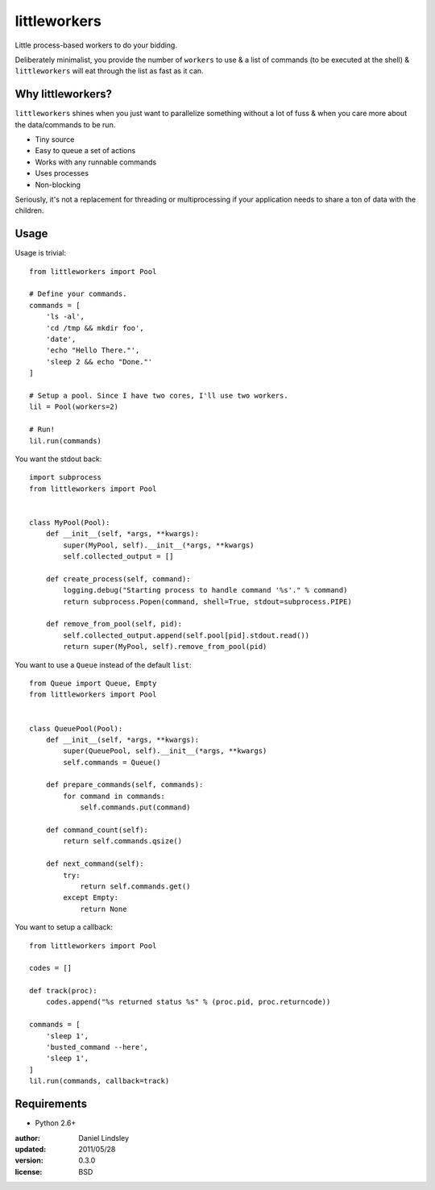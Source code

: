 =============
littleworkers
=============

Little process-based workers to do your bidding.

Deliberately minimalist, you provide the number of ``workers`` to use &
a list of commands (to be executed at the shell) & ``littleworkers`` will eat
through the list as fast as it can.


Why littleworkers?
==================

``littleworkers`` shines when you just want to parallelize something without a
lot of fuss & when you care more about the data/commands to be run.

* Tiny source
* Easy to queue a set of actions
* Works with any runnable commands
* Uses processes
* Non-blocking

Seriously, it's not a replacement for threading or multiprocessing if your
application needs to share a ton of data with the children.


Usage
=====

Usage is trivial::

    from littleworkers import Pool
    
    # Define your commands.
    commands = [
        'ls -al',
        'cd /tmp && mkdir foo',
        'date',
        'echo "Hello There."',
        'sleep 2 && echo "Done."'
    ]
    
    # Setup a pool. Since I have two cores, I'll use two workers.
    lil = Pool(workers=2)
    
    # Run!
    lil.run(commands)

You want the stdout back::

    import subprocess
    from littleworkers import Pool
    
    
    class MyPool(Pool):
        def __init__(self, *args, **kwargs):
            super(MyPool, self).__init__(*args, **kwargs)
            self.collected_output = []
        
        def create_process(self, command):
            logging.debug("Starting process to handle command '%s'." % command)
            return subprocess.Popen(command, shell=True, stdout=subprocess.PIPE)
        
        def remove_from_pool(self, pid):
            self.collected_output.append(self.pool[pid].stdout.read())
            return super(MyPool, self).remove_from_pool(pid)

You want to use a ``Queue`` instead of the default ``list``::

    from Queue import Queue, Empty
    from littleworkers import Pool
    
    
    class QueuePool(Pool):
        def __init__(self, *args, **kwargs):
            super(QueuePool, self).__init__(*args, **kwargs)
            self.commands = Queue()
        
        def prepare_commands(self, commands):
            for command in commands:
                self.commands.put(command)
        
        def command_count(self):
            return self.commands.qsize()
        
        def next_command(self):
            try:
                return self.commands.get()
            except Empty:
                return None

You want to setup a callback::

    from littleworkers import Pool
    
    codes = []
    
    def track(proc):
        codes.append("%s returned status %s" % (proc.pid, proc.returncode))
    
    commands = [
        'sleep 1',
        'busted_command --here',
        'sleep 1',
    ]
    lil.run(commands, callback=track)


Requirements
============

* Python 2.6+


:author: Daniel Lindsley
:updated: 2011/05/28
:version: 0.3.0
:license: BSD
